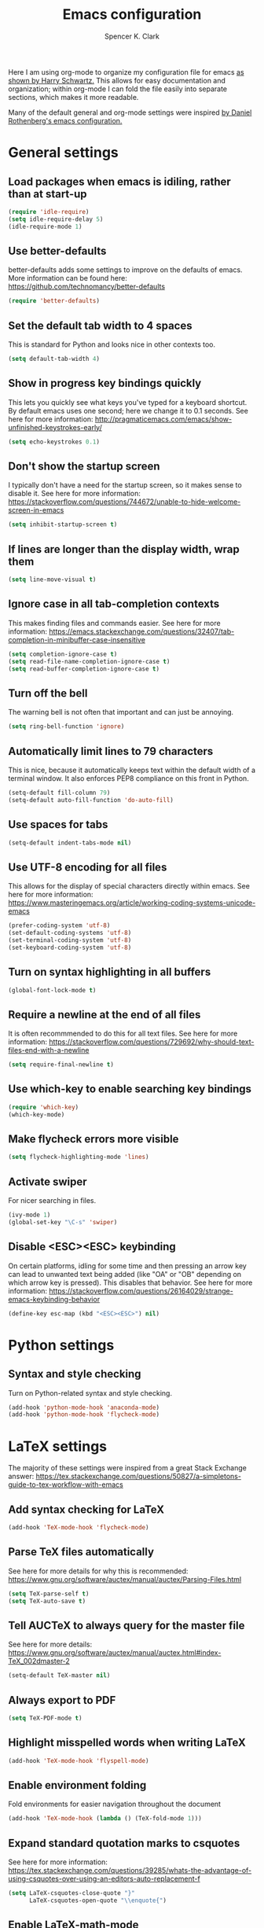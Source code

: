 #+TITLE: Emacs configuration
#+AUTHOR: Spencer K. Clark
#+OPTIONS: toc:nil num:nil

Here I am using org-mode to organize my configuration file for emacs [[https://www.youtube.com/watch?v%3DSzA2YODtgK4][as shown
by Harry Schwartz.]]  This allows for easy documentation and organization;
within org-mode I can fold the file easily into separate sections, which
makes it more readable.

Many of the default general and org-mode settings were inspired [[https://github.com/darothen/dotfiles/blob/master/emacs/.emacs][by Daniel
Rothenberg's emacs configuration.]]  

* General settings
** Load packages when emacs is idiling, rather than at start-up
#+BEGIN_SRC emacs-lisp
    (require 'idle-require)
    (setq idle-require-delay 5)
    (idle-require-mode 1)
#+END_SRC
** Use better-defaults
better-defaults adds some settings to improve on the defaults of emacs.  More
information can be found here: https://github.com/technomancy/better-defaults

#+BEGIN_SRC emacs-lisp
    (require 'better-defaults)
#+END_SRC

** Set the default tab width to 4 spaces
This is standard for Python and looks nice in other contexts too.

#+BEGIN_SRC emacs-lisp
    (setq default-tab-width 4)
#+END_SRC

** Show in progress key bindings quickly
This lets you quickly see what keys you've typed for a keyboard shortcut.  
By default emacs uses one second; here we change it to 0.1 seconds.  
See here for more information:
http://pragmaticemacs.com/emacs/show-unfinished-keystrokes-early/

#+BEGIN_SRC emacs-lisp
    (setq echo-keystrokes 0.1)
#+END_SRC

** Don't show the startup screen
I typically don't have a need for the startup screen, so it makes sense to
disable it.  See here for more information:
https://stackoverflow.com/questions/744672/unable-to-hide-welcome-screen-in-emacs

#+BEGIN_SRC emacs-lisp
   (setq inhibit-startup-screen t)
#+END_SRC

** If lines are longer than the display width, wrap them
#+BEGIN_SRC emacs-lisp
    (setq line-move-visual t)
#+END_SRC

** Ignore case in all tab-completion contexts
This makes finding files and commands easier.  See here for more information:
https://emacs.stackexchange.com/questions/32407/tab-completion-in-minibuffer-case-insensitive

#+BEGIN_SRC emacs-lisp
    (setq completion-ignore-case t)
    (setq read-file-name-completion-ignore-case t)
    (setq read-buffer-completion-ignore-case t)
#+END_SRC

** Turn off the bell
The warning bell is not often that important and can just be annoying.

#+BEGIN_SRC emacs-lisp
    (setq ring-bell-function 'ignore)
#+END_SRC
** Automatically limit lines to 79 characters
This is nice, because it automatically keeps text within the default width of a
terminal window.  It also enforces PEP8 compliance on this front in Python.
#+BEGIN_SRC emacs-lisp
    (setq-default fill-column 79)
    (setq-default auto-fill-function 'do-auto-fill)
#+END_SRC
** Use spaces for tabs
#+BEGIN_SRC emacs-lisp
    (setq-default indent-tabs-mode nil)
#+END_SRC
** Use UTF-8 encoding for all files
This allows for the display of special characters directly within emacs.  See
here for more information:
https://www.masteringemacs.org/article/working-coding-systems-unicode-emacs
#+BEGIN_SRC emacs-lisp
    (prefer-coding-system 'utf-8)
    (set-default-coding-systems 'utf-8)
    (set-terminal-coding-system 'utf-8)
    (set-keyboard-coding-system 'utf-8)
#+END_SRC
** Turn on syntax highlighting in all buffers
#+BEGIN_SRC emacs-lisp
    (global-font-lock-mode t)
#+END_SRC
** Require a newline at the end of all files
It is often recommmended to do this for all text files.  See here for more
information:
https://stackoverflow.com/questions/729692/why-should-text-files-end-with-a-newline
#+BEGIN_SRC emacs-lisp
    (setq require-final-newline t)
#+END_SRC
** Use which-key to enable searching key bindings
#+BEGIN_SRC emacs-lisp
    (require 'which-key)
    (which-key-mode)
#+END_SRC
** Make flycheck errors more visible
#+BEGIN_SRC emacs-lisp
    (setq flycheck-highlighting-mode 'lines)
#+END_SRC
** Activate swiper
For nicer searching in files.
#+BEGIN_SRC emacs-lisp
    (ivy-mode 1)
    (global-set-key "\C-s" 'swiper)
#+END_SRC
** Disable <ESC><ESC> keybinding
On certain platforms, idling for some time and then pressing an arrow
key can lead to unwanted text being added (like "OA" or "OB" depending on which
arrow key is pressed).  This disables that behavior.  See here for more
information:
https://stackoverflow.com/questions/26164029/strange-emacs-keybinding-behavior
#+BEGIN_SRC emacs-lisp
(define-key esc-map (kbd "<ESC><ESC>") nil)
#+END_SRC
* Python settings
** Syntax and style checking
Turn on Python-related syntax and style checking.
#+BEGIN_SRC emacs-lisp
    (add-hook 'python-mode-hook 'anaconda-mode)
    (add-hook 'python-mode-hook 'flycheck-mode)
#+END_SRC
* LaTeX settings
The majority of these settings were inspired from a great Stack Exchange answer:
https://tex.stackexchange.com/questions/50827/a-simpletons-guide-to-tex-workflow-with-emacs

** Add syntax checking for LaTeX
#+BEGIN_SRC emacs-lisp
    (add-hook 'TeX-mode-hook 'flycheck-mode)
#+END_SRC
** Parse TeX files automatically
See here for more details for why this is recommended: 
https://www.gnu.org/software/auctex/manual/auctex/Parsing-Files.html
#+BEGIN_SRC emacs-lisp
    (setq TeX-parse-self t)
    (setq TeX-auto-save t)
#+END_SRC
** Tell AUCTeX to always query for the master file
See here for more details:
https://www.gnu.org/software/auctex/manual/auctex.html#index-TeX_002dmaster-2
#+BEGIN_SRC emacs-lisp
    (setq-default TeX-master nil)
#+END_SRC
** Always export to PDF
#+BEGIN_SRC emacs-lisp
    (setq TeX-PDF-mode t)
#+END_SRC
** Highlight misspelled words when writing LaTeX
#+BEGIN_SRC emacs-lisp
    (add-hook 'TeX-mode-hook 'flyspell-mode)
#+END_SRC
** Enable environment folding
Fold environments for easier navigation throughout the document
#+BEGIN_SRC emacs-lisp
    (add-hook 'TeX-mode-hook (lambda () (TeX-fold-mode 1)))
#+END_SRC
** Expand standard quotation marks to csquotes
See here for more information:
https://tex.stackexchange.com/questions/39285/whats-the-advantage-of-using-csquotes-over-using-an-editors-auto-replacement-f
#+BEGIN_SRC emacs-lisp
    (setq LaTeX-csquotes-close-quote "}"
          LaTeX-csquotes-open-quote "\\enquote{")
#+END_SRC
** Enable LaTeX-math-mode
This adds shortcuts for typing math symbols; see here for more information:
https://www.gnu.org/software/auctex/manual/auctex/Mathematics.html
#+BEGIN_SRC emacs-lisp
    (add-hook 'TeX-mode-hook 'LaTeX-math-mode)
#+END_SRC
** Automatically pair delimiters
#+BEGIN_SRC emacs-lisp
    (setq LaTeX-electric-left-right-brace t)
    (setq TeX-electric-math t)
#+END_SRC
** Add custom LaTeX template for export
I find the default margins org-mode uses for LaTeX export to be too narrow, and
also like to use a different font than the default.  Lastly, it is helpful to
add some LaTeX packages I commonly use to the header so I don't need to import
them manually.
#+BEGIN_SRC emacs-lisp
    (with-eval-after-load 'ox-latex
        (add-to-list 'org-latex-classes
            '("informal-writeup"
              "\\documentclass[12pt]{article}
               \\usepackage{amsmath}
               \\usepackage{caption}
               \\usepackage{cmbright}
               \\usepackage{commath}
               \\usepackage{fancyhdr}
               \\usepackage{float}
               \\usepackage[T1]{fontenc}
               \\usepackage{graphicx}
               \\usepackage{natbib}
               \\usepackage{siunitx}

               % Extent page margins (the defaults in LaTeX are too narrow for
               % my liking).
               \\addtolength{\\oddsidemargin}{-1in}
               \\addtolength{\\evensidemargin}{-1in}
               \\addtolength{\\textwidth}{2in}
               \\addtolength{\\topmargin}{-.875in}
               \\addtolength{\\textheight}{1.75in}

               % Define math commands for writing vectors in bold, and
               % material derivatives with a capital D.
               \\newcommand{\\vect}[1]{\\boldsymbol{\\vec{#1}}}
               \\newcommand{\\mat}[1]{\frac{\\text{D}#1}{\\text{D}t}}

               % Use fancyhdr package
               \\pagestyle{fancy}
               \\lhead{\\today}
               \\rhead{Spencer Clark}"
              ("\\section{%s}" . "\\section*{%s}")
              ("\\subsection{%s}" . "\\subsection*{%s}")
              ("\\subsubsection{%s}" . "\\subsubsection*{%s}")
              ("\\paragraph{%s}" . "\\paragraph*{%s}")
            )
        )
    )
#+END_SRC
`** Add reftex support
#+BEGIN_SRC emacs-lisp
  (require 'reftex)
  (add-hook 'LaTeX-mode-hook 'turn-on-reftex)
  (add-hook 'latex-mode-hook 'turn-on-reftex)
#+END_SRC
* Org-mode settings
The settings here were heavily borrowed from Daniel Rothenberg's:
https://github.com/darothen/dotfiles/blob/master/emacs/.emacs.d/darothen.org

** Automatically use org-mode for files with certain extensions
#+BEGIN_SRC emacs-lisp
    (require 'org)
    (add-to-list 'auto-mode-alist '("\\.\\(org\\|org_archive\\|txt\\)$" . org-mode))
#+END_SRC
** Search an org directory with my home directory for agenda files
See here for more information:
https://orgmode.org/manual/Agenda-files.html
#+BEGIN_SRC emacs-lisp
    (setq org-agenda-files
     (append '("~/org/")
             (file-expand-wildcards "~/org/cals/*.org")))
#+END_SRC
** Add some additional keyboard shortcuts
#+BEGIN_SRC emacs-lisp
    (bind-key "C-c c" 'org-capture)
    (bind-key "C-c a" 'org-agenda)
    (bind-key "C-c l" 'org-store-link)
    (bind-key "C-c L" 'org-insert-link-global)
    (bind-key "C-c O" 'org-open-at-point-global)
    (bind-key "C-c j" 'org-clock-goto)
    (bind-key "C-c C-w" 'org-refile)
    (bind-key "<f9> <f9>" 'org-agenda-list)
    (bind-key "<f9> <f8>" (lambda () (interactive) (org-capture nil "r")))
#+END_SRC
** Enable logging and clocking
#+BEGIN_SRC emacs-lisp
    (setq org-clock-into-drawer t)
    (setq org-drawers '("PROPERTIES" "LOGBOOK"))
    (setq org-clock-out-remove-zero-time-clocks t)
    (setq org-clock-in-resume t)
#+END_SRC
** Add some custom statuses for TODO items
#+BEGIN_SRC emacs-lisp
    (setq org-todo-keywords
      '((sequence "TODO(t)" "NEXT(n)" "INPROGRESS(i)" "|" "DONE(d)")
        (sequence "WAITING(w@/!)" "HOLD(h@/!)" "|" "SHELF(s@/!)")))
    (setq org-todo-keyword-faces
      '(("TODO" :foreground "blue" :weight bold)
        ("NEXT" :foreground "orange" :weight bold)
        ("INPROGRESS" :foreground "lightgreen" :weight bold)
        ("DONE" :foreground "forestgreen" :weight bold)
        ("WAITING" :foreground "gold" :weight bold)
        ("HOLD" :foreground "red" :weight bold)
        ("SHELF" :foreground "purple" :weight bold)))
#+END_SRC
** Enable use of minted for syntax highlighting with LaTeX export
#+BEGIN_SRC emacs-lisp
    (setq org-latex-listings 'minted
          org-latex-packages-alist '(("" "minted")))
#+END_SRC
** Activate and configure org-ref
This makes citing articles in org documents really easy.  Also adds
-shell-escape flag to call to pdflatex to enable use of minted in exporting
lines of code to LaTeX.
#+BEGIN_SRC emacs-lisp
    (require 'org-ref)
    (setq org-latex-pdf-process
      '("pdflatex -shell-escape -interaction nonstopmode -output-directory %o %f"
    "bibtex %b"
    "pdflatex -shell-escape -interaction nonstopmode -output-directory %o %f"
    "pdflatex -shell-escape -interaction nonstopmode -output-directory %o %f"))
#+END_SRC
** Enable spell-checking
#+BEGIN_SRC emacs-lisp
    (add-hook 'org-mode-hook 'flyspell-mode)
#+END_SRC
** Add template for LaTeX equations
To add a LaTeX equation to a org document just type ~<e~ followed by the tab
key.
#+BEGIN_SRC emacs-lisp
    (add-to-list 'org-structure-template-alist '("e" "\\begin{equation}\n?\n\\end{equation}"))
#+END_SRC
* Fortran settings
** Enable flycheck in f90-mode
#+BEGIN_SRC emacs-lisp
    (add-hook 'f90-mode-hook 'flycheck-mode)
#+END_SRC
* Emacs lisp settings
** Enable flycheck in emacs lisp mode
Helps catch initialization file errors before they cause problems
#+BEGIN_SRC emacs-lisp
    (add-hook 'emacs-lisp-mode-hook 'flycheck-mode)
#+END_SRC
